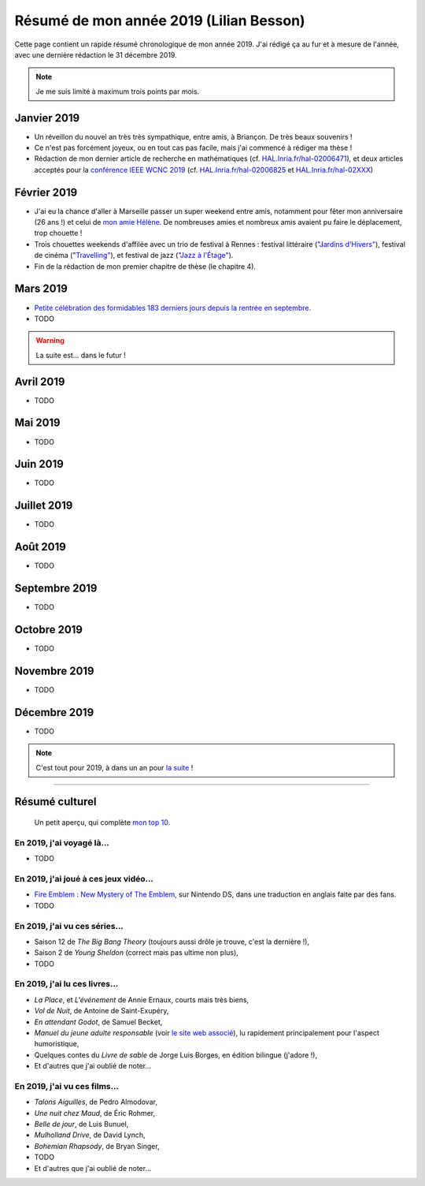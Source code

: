 .. meta::
    :description lang=fr: Résumé de mon année 2019 (Lilian Besson)
    :description lang=en: Sum-up of my year 2019 (Lilian Besson)

##########################################
 Résumé de mon année 2019 (Lilian Besson)
##########################################

Cette page contient un rapide résumé chronologique de mon année 2019.
J'ai rédigé ça au fur et à mesure de l'année, avec une dernière rédaction le 31 décembre 2019.

.. note:: Je me suis limité à maximum trois points par mois.

Janvier 2019
------------
- Un réveillon du nouvel an très très sympathique, entre amis, à Briançon. De très beaux souvenirs !
- Ce n'est pas forcément joyeux, ou en tout cas pas facile, mais j'ai commencé à rédiger ma thèse !
- Rédaction de mon dernier article de recherche en mathématiques (cf. `HAL.Inria.fr/hal-02006471 <https://hal.inria.fr/hal-02006471>`_), et deux articles acceptés pour la `conférence IEEE WCNC 2019 <https://wcnc2019.ieee-wcnc.org/>`_ (cf. `HAL.Inria.fr/hal-02006825 <https://hal.inria.fr/hal-02006825>`_ et `HAL.Inria.fr/hal-02XXX <https://hal.inria.fr/hal-02XXX>`_)

Février 2019
------------
- J'ai eu la chance d'aller à Marseille passer un super weekend entre amis, notamment pour fêter mon anniversaire (26 ans !) et celui de `mon amie Hélène <https://fr.wikipedia.org/wiki/H%C3%A9l%C3%A8ne_de_Troie>`_. De nombreuses amies et nombreux amis avaient pu faire le déplacement, trop chouette !
- Trois chouettes weekends d'affilée avec un trio de festival à Rennes : festival littéraire (`"Jardins d'Hivers" <https://www.leschampslibres.fr/agenda/evenement/jardins-dhiver-2019/>`_), festival de cinéma ("`Travelling" <https://www.clairobscur.info/Festival-de-cinema-Travelling-2573-0-0-0.html>`_), et festival de jazz (`"Jazz à l'Étage" <https://www.jazzaletage.com/date.php?id=139>`_).
- Fin de la rédaction de mon premier chapitre de thèse (le chapitre 4).

Mars 2019
---------
- `Petite célébration des formidables 183 derniers jours depuis la rentrée en septembre <https://www.wolframalpha.com/input/?i=number+of+days+between+3rd+of+March+2019+and+Friday+31st+of+August+2018>`_.
- TODO

.. warning:: La suite est… dans le futur !

Avril 2019
----------
- TODO

Mai 2019
--------
- TODO

Juin 2019
---------
- TODO

Juillet 2019
------------
- TODO

Août 2019
---------
- TODO

Septembre 2019
--------------
- TODO

Octobre 2019
------------
- TODO

Novembre 2019
-------------
- TODO

Décembre 2019
-------------
- TODO


.. note:: C'est tout pour 2019, à dans un an pour `la suite <resume-de-mon-annee-2020.html>`_ !

------------------------------------------------------------------------------

Résumé culturel
---------------

  Un petit aperçu, qui complète `mon top 10 <top10.fr.html>`_.

En 2019, j'ai voyagé là…
~~~~~~~~~~~~~~~~~~~~~~~~
- TODO

.. seealso:: `Cette page web <https://naereen.github.io/world-tour-timeline/index_fr.html>`_ que j'ai codée juste pour ça.

En 2019, j'ai joué à ces jeux vidéo…
~~~~~~~~~~~~~~~~~~~~~~~~~~~~~~~~~~~~
- `Fire Emblem : New Mystery of The Emblem <http://www.heroesofshadow.net/p/readme.html>`_, sur Nintendo DS, dans une traduction en anglais faite par des fans.
- TODO

En 2019, j'ai vu ces séries…
~~~~~~~~~~~~~~~~~~~~~~~~~~~~
- Saison 12 de *The Big Bang Theory* (toujours aussi drôle je trouve, c'est la dernière !),
- Saison 2 de *Young Sheldon* (correct mais pas ultime non plus),
- TODO

En 2019, j'ai lu ces livres…
~~~~~~~~~~~~~~~~~~~~~~~~~~~~
- *La Place*, et *L'événement* de Annie Ernaux, courts mais très biens,
- *Vol de Nuit*, de Antoine de Saint-Exupéry,
- *En attendant Godot*, de Samuel Becket,
- *Manuel du jeune adulte responsable* (voir `le site web associé <http://www.manuel-adulte-responsable.fr/>`_), lu rapidement principalement pour l'aspect humoristique,
- Quelques contes du *Livre de sable* de Jorge Luis Borges, en édition bilingue (j'adore !),
- Et d'autres que j'ai oublié de noter…

En 2019, j'ai vu ces films…
~~~~~~~~~~~~~~~~~~~~~~~~~~~
- *Talons Aiguilles*, de Pedro Almodovar,
- *Une nuit chez Maud*, de Éric Rohmer,
- *Belle de jour*, de Luis Bunuel,
- *Mulholland Drive*, de David Lynch,
- *Bohemian Rhapsody*, de Bryan Singer,
- TODO
- Et d'autres que j'ai oublié de noter…

.. (c) Lilian Besson, 2011-2019, https://bitbucket.org/lbesson/web-sphinx/
